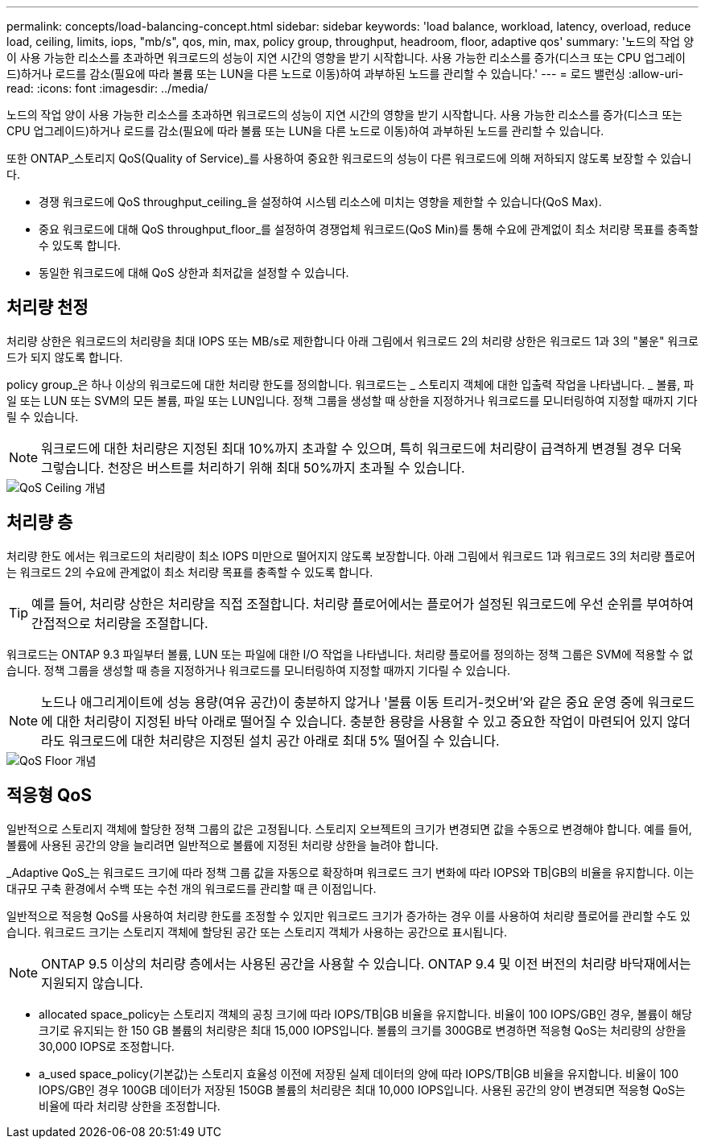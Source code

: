 ---
permalink: concepts/load-balancing-concept.html 
sidebar: sidebar 
keywords: 'load balance, workload, latency, overload, reduce load, ceiling, limits, iops, "mb/s", qos, min, max, policy group, throughput, headroom, floor, adaptive qos' 
summary: '노드의 작업 양이 사용 가능한 리소스를 초과하면 워크로드의 성능이 지연 시간의 영향을 받기 시작합니다. 사용 가능한 리소스를 증가(디스크 또는 CPU 업그레이드)하거나 로드를 감소(필요에 따라 볼륨 또는 LUN을 다른 노드로 이동)하여 과부하된 노드를 관리할 수 있습니다.' 
---
= 로드 밸런싱
:allow-uri-read: 
:icons: font
:imagesdir: ../media/


[role="lead"]
노드의 작업 양이 사용 가능한 리소스를 초과하면 워크로드의 성능이 지연 시간의 영향을 받기 시작합니다. 사용 가능한 리소스를 증가(디스크 또는 CPU 업그레이드)하거나 로드를 감소(필요에 따라 볼륨 또는 LUN을 다른 노드로 이동)하여 과부하된 노드를 관리할 수 있습니다.

또한 ONTAP_스토리지 QoS(Quality of Service)_를 사용하여 중요한 워크로드의 성능이 다른 워크로드에 의해 저하되지 않도록 보장할 수 있습니다.

* 경쟁 워크로드에 QoS throughput_ceiling_을 설정하여 시스템 리소스에 미치는 영향을 제한할 수 있습니다(QoS Max).
* 중요 워크로드에 대해 QoS throughput_floor_를 설정하여 경쟁업체 워크로드(QoS Min)를 통해 수요에 관계없이 최소 처리량 목표를 충족할 수 있도록 합니다.
* 동일한 워크로드에 대해 QoS 상한과 최저값을 설정할 수 있습니다.




== 처리량 천정

처리량 상한은 워크로드의 처리량을 최대 IOPS 또는 MB/s로 제한합니다 아래 그림에서 워크로드 2의 처리량 상한은 워크로드 1과 3의 "불운" 워크로드가 되지 않도록 합니다.

policy group_은 하나 이상의 워크로드에 대한 처리량 한도를 정의합니다. 워크로드는 _ 스토리지 객체에 대한 입출력 작업을 나타냅니다. _ 볼륨, 파일 또는 LUN 또는 SVM의 모든 볼륨, 파일 또는 LUN입니다. 정책 그룹을 생성할 때 상한을 지정하거나 워크로드를 모니터링하여 지정할 때까지 기다릴 수 있습니다.

[NOTE]
====
워크로드에 대한 처리량은 지정된 최대 10%까지 초과할 수 있으며, 특히 워크로드에 처리량이 급격하게 변경될 경우 더욱 그렇습니다. 천장은 버스트를 처리하기 위해 최대 50%까지 초과될 수 있습니다.

====
image::../media/qos-ceiling-concepts.gif[QoS Ceiling 개념]



== 처리량 층

처리량 한도 에서는 워크로드의 처리량이 최소 IOPS 미만으로 떨어지지 않도록 보장합니다. 아래 그림에서 워크로드 1과 워크로드 3의 처리량 플로어는 워크로드 2의 수요에 관계없이 최소 처리량 목표를 충족할 수 있도록 합니다.

[TIP]
====
예를 들어, 처리량 상한은 처리량을 직접 조절합니다. 처리량 플로어에서는 플로어가 설정된 워크로드에 우선 순위를 부여하여 간접적으로 처리량을 조절합니다.

====
워크로드는 ONTAP 9.3 파일부터 볼륨, LUN 또는 파일에 대한 I/O 작업을 나타냅니다. 처리량 플로어를 정의하는 정책 그룹은 SVM에 적용할 수 없습니다. 정책 그룹을 생성할 때 층을 지정하거나 워크로드를 모니터링하여 지정할 때까지 기다릴 수 있습니다.

[NOTE]
====
노드나 애그리게이트에 성능 용량(여유 공간)이 충분하지 않거나 '볼륨 이동 트리거-컷오버'와 같은 중요 운영 중에 워크로드에 대한 처리량이 지정된 바닥 아래로 떨어질 수 있습니다. 충분한 용량을 사용할 수 있고 중요한 작업이 마련되어 있지 않더라도 워크로드에 대한 처리량은 지정된 설치 공간 아래로 최대 5% 떨어질 수 있습니다.

====
image::../media/qos-floor-concepts.gif[QoS Floor 개념]



== 적응형 QoS

일반적으로 스토리지 객체에 할당한 정책 그룹의 값은 고정됩니다. 스토리지 오브젝트의 크기가 변경되면 값을 수동으로 변경해야 합니다. 예를 들어, 볼륨에 사용된 공간의 양을 늘리려면 일반적으로 볼륨에 지정된 처리량 상한을 늘려야 합니다.

_Adaptive QoS_는 워크로드 크기에 따라 정책 그룹 값을 자동으로 확장하며 워크로드 크기 변화에 따라 IOPS와 TB|GB의 비율을 유지합니다. 이는 대규모 구축 환경에서 수백 또는 수천 개의 워크로드를 관리할 때 큰 이점입니다.

일반적으로 적응형 QoS를 사용하여 처리량 한도를 조정할 수 있지만 워크로드 크기가 증가하는 경우 이를 사용하여 처리량 플로어를 관리할 수도 있습니다. 워크로드 크기는 스토리지 객체에 할당된 공간 또는 스토리지 객체가 사용하는 공간으로 표시됩니다.

[NOTE]
====
ONTAP 9.5 이상의 처리량 층에서는 사용된 공간을 사용할 수 있습니다. ONTAP 9.4 및 이전 버전의 처리량 바닥재에서는 지원되지 않습니다.

====
* allocated space_policy는 스토리지 객체의 공칭 크기에 따라 IOPS/TB|GB 비율을 유지합니다. 비율이 100 IOPS/GB인 경우, 볼륨이 해당 크기로 유지되는 한 150 GB 볼륨의 처리량은 최대 15,000 IOPS입니다. 볼륨의 크기를 300GB로 변경하면 적응형 QoS는 처리량의 상한을 30,000 IOPS로 조정합니다.
* a_used space_policy(기본값)는 스토리지 효율성 이전에 저장된 실제 데이터의 양에 따라 IOPS/TB|GB 비율을 유지합니다. 비율이 100 IOPS/GB인 경우 100GB 데이터가 저장된 150GB 볼륨의 처리량은 최대 10,000 IOPS입니다. 사용된 공간의 양이 변경되면 적응형 QoS는 비율에 따라 처리량 상한을 조정합니다.

